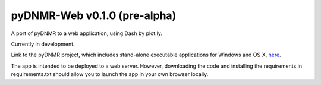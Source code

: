 pyDNMR-Web v0.1.0 (pre-alpha)
*****************************

.. image:: docs/source/pydnmr_web_screenshot.png

A port of pyDNMR to a web application, using Dash by plot.ly.

Currently in development.

Link to the pyDNMR project, which includes stand-alone executable applications
for Windows and OS X, here_.

.. _here: https://github.com/sametz/pydnmr

The app is intended to be deployed to a web server. However, downloading the
code and installing the requirements in requirements.txt should allow you to
launch the app in your own browser locally.
